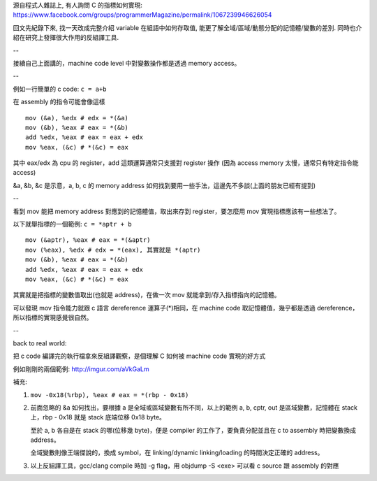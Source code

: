 源自程式人雜誌上, 有人詢問 C 的指標如何實現: https://www.facebook.com/groups/programmerMagazine/permalink/1067239946626054

回文先紀錄下來, 找一天改成完整介紹 variable 在組語中如何存取值, 能更了解全域/區域/動態分配的記憶體/變數的差別.
同時也介紹在研究上發揮很大作用的反組譯工具.

--

接續自己上面講的，machine code level 中對變數操作都是透過 memory access。

--

例如一行簡單的 c code: ``c = a+b``

在 assembly 的指令可能會像這樣
:: 

    mov (&a), %edx # edx = *(&a) 
    mov (&b), %eax # eax = *(&b)
    add %edx, %eax # eax = eax + edx
    mov %eax, (&c) # *(&c) = eax

其中 eax/edx 為 cpu 的 register，add 這類運算通常只支援對 register 操作 (因為 access memory 太慢，通常只有特定指令能 access)

&a, &b, &c 是示意，a, b, c 的 memory address 如何找到要用一些手法，這邊先不多談(上面的朋友已經有提到)

--

看到 mov 能把 memory address 對應到的記憶體值，取出來存到 register，要怎麼用 mov 實現指標應該有一些想法了。

以下就舉指標的一個範例: ``c = *aptr + b``
::

    mov (&aptr), %eax # eax = *(&aptr)
    mov (%eax), %edx # edx = *(eax), 其實就是 *(aptr)
    mov (&b), %eax # eax = *(&b)
    add %edx, %eax # eax = eax + edx
    mov %eax, (&c) # *(&c) = eax

其實就是把指標的變數值取出(也就是 address)，在做一次 mov 就能拿到/存入指標指向的記憶體。

可以發現 mov 指令能力就跟 c 語言 dereference 運算子(*)相同，在 machine code 取記憶體值，幾乎都是透過 dereference，所以指標的實現感覺很自然。

--

back to real world:

把 c code 編譯完的執行檔拿來反組譯觀察，是個理解 C 如何被 machine code 實現的好方式 

例如剛剛的兩個範例: http://imgur.com/aVkGaLm

補充:

1. ``mov -0x18(%rbp), %eax # eax = *(rbp - 0x18)``

2. 前面忽略的 &a 如何找出，要根據 a 是全域或區域變數有所不同，以上的範例 a, b, cptr, out 是區域變數，記憶體在 stack 上，rbp - 0x18 就是 stack 底端位移 0x18 byte。

   至於 a, b 各自是在 stack 的哪(位移幾 byte)，便是 compiler 的工作了，要負責分配並且在 c to assembly 時把變數換成 address。
   
   全域變數則像王端傑說的，換成 symbol，在 linking/dynamic linking/loading 的時間決定正確的 address。

3. 以上反組譯工具，gcc/clang compile 時加 -g flag，用 objdump -S <exe> 可以看 c source 跟 assembly 的對應
